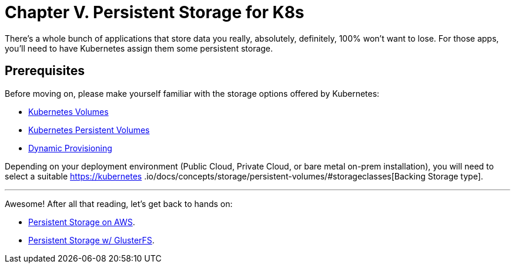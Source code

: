 = Chapter V. Persistent Storage for K8s

There's a whole bunch of applications that store data you really, absolutely, definitely, 100%
won't want to lose. For those apps, you'll need to have Kubernetes assign them some persistent storage.

== Prerequisites

Before moving on, please make yourself familiar with the storage options offered by Kubernetes:

* https://kubernetes.io/docs/concepts/storage/volumes/[Kubernetes Volumes]
* https://kubernetes.io/docs/concepts/storage/persistent-volumes/[Kubernetes Persistent Volumes]
* http://blog.kubernetes.io/2016/10/dynamic-provisioning-and-storage-in-kubernetes.html[Dynamic Provisioning]

Depending on your deployment environment (Public Cloud, Private Cloud, or bare metal on-prem installation),
you will need to select a suitable https://kubernetes
.io/docs/concepts/storage/persistent-volumes/#storageclasses[Backing Storage type].

+++<hr>+++

Awesome! After all that reading, let's get back to hands on:

* link:5_1_Persistent_Storage_AWS-EBS.asciidoc[Persistent Storage on AWS].
* link:5_2_Persistent_Storage_GlusterFS.asciidoc[Persistent Storage w/ GlusterFS].

